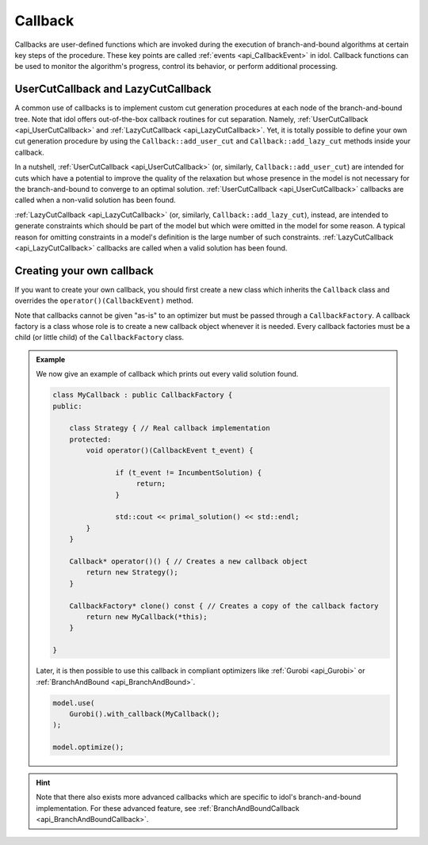 Callback
========

Callbacks are user-defined functions which are invoked during the execution of branch-and-bound algorithms at certain
key steps of the procedure. These key points are called :ref:`events <api_CallbackEvent>` in idol.
Callback functions can be used to monitor the algorithm's progress, control its behavior, or perform additional processing.

UserCutCallback and LazyCutCallback
-----------------------------------

A common use of callbacks is to implement custom cut generation procedures at each node of the branch-and-bound tree. Note that
idol offers out-of-the-box callback routines for cut separation. Namely, :ref:`UserCutCallback <api_UserCutCallback>`
and :ref:`LazyCutCallback <api_LazyCutCallback>`. Yet, it is totally possible to define your own cut generation procedure
by using the ``Callback::add_user_cut`` and  ``Callback::add_lazy_cut`` methods inside your callback.

In a nutshell, :ref:`UserCutCallback <api_UserCutCallback>` (or, similarly, ``Callback::add_user_cut``) are intended for
cuts which have a potential to improve the quality of the relaxation but whose presence in the model is not necessary for the
branch-and-bound to converge to an optimal solution. :ref:`UserCutCallback <api_UserCutCallback>` callbacks are called when
a non-valid solution has been found.

:ref:`LazyCutCallback <api_LazyCutCallback>` (or, similarly, ``Callback::add_lazy_cut``),
instead, are intended to generate constraints which should be part of the model but which were omitted in the model for some reason.
A typical reason for omitting constraints in a model's definition is the large number of such constraints.
:ref:`LazyCutCallback <api_LazyCutCallback>` callbacks are called when a valid solution has been found.

Creating your own callback
--------------------------

If you want to create your own callback, you should first create a new class which inherits the ``Callback`` class and
overrides the ``operator()(CallbackEvent)`` method.

Note that callbacks cannot be given "as-is" to an optimizer but must be passed through a ``CallbackFactory``. A callback
factory is a class whose role is to create a new callback object whenever it is needed. Every callback factories must be
a child (or little child) of the ``CallbackFactory`` class.

.. admonition:: Example

    We now give an example of callback which prints out every valid solution found.

    .. code-block::

        class MyCallback : public CallbackFactory {
        public:

            class Strategy { // Real callback implementation
            protected:
                void operator()(CallbackEvent t_event) {

                       if (t_event != IncumbentSolution) {
                            return;
                       }

                       std::cout << primal_solution() << std::endl;
                }
            }

            Callback* operator()() { // Creates a new callback object
                return new Strategy();
            }

            CallbackFactory* clone() const { // Creates a copy of the callback factory
                return new MyCallback(*this);
            }

        }

    Later, it is then possible to use this callback in compliant optimizers like :ref:`Gurobi <api_Gurobi>` or :ref:`BranchAndBound <api_BranchAndBound>`.

    .. code-block::

        model.use(
            Gurobi().with_callback(MyCallback();
        );

        model.optimize();

.. hint::

    Note that there also exists more advanced callbacks which are specific to idol's branch-and-bound implementation.
    For these advanced feature, see :ref:`BranchAndBoundCallback <api_BranchAndBoundCallback>`.

.. doxygenclass:: idol::Callback
    :protected-members:
